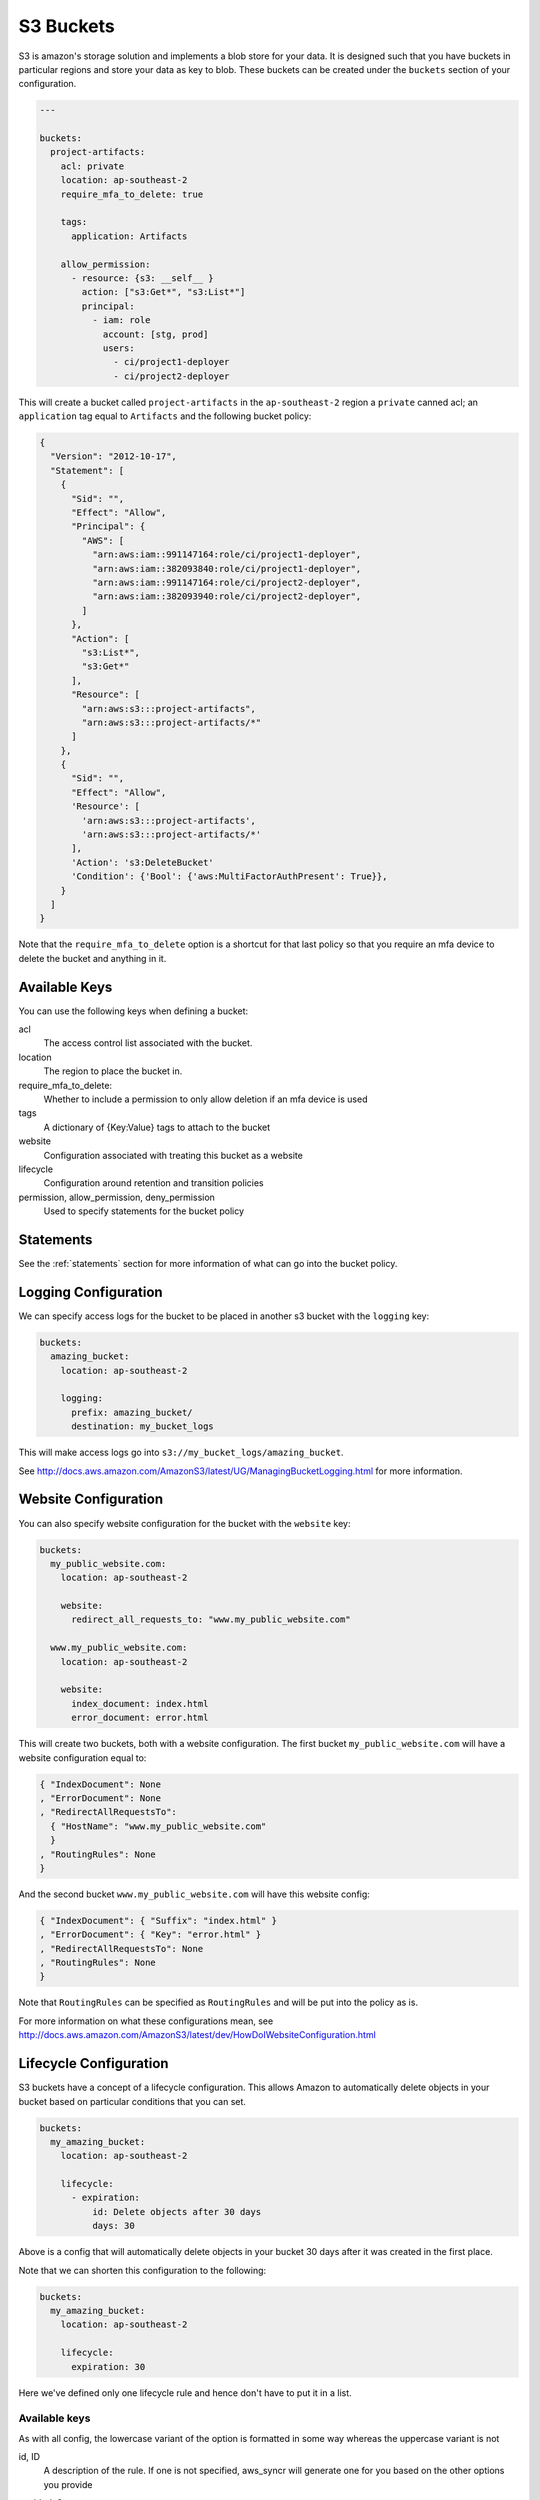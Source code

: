 .. _s3_buckets:

S3 Buckets
==========

S3 is amazon's storage solution and implements a blob store for your data.
It is designed such that you have buckets in particular regions and store your
data as key to blob. These buckets can be created under the ``buckets`` section
of your configuration.

.. code-block:: yaml

  ---

  buckets:
    project-artifacts:
      acl: private
      location: ap-southeast-2
      require_mfa_to_delete: true
  
      tags:
        application: Artifacts
  
      allow_permission:
        - resource: {s3: __self__ }
          action: ["s3:Get*", "s3:List*"]
          principal:
            - iam: role
              account: [stg, prod]
              users:
                - ci/project1-deployer
                - ci/project2-deployer
 
This will create a bucket called ``project-artifacts`` in the ``ap-southeast-2``
region a ``private`` canned acl; an ``application`` tag equal to ``Artifacts``
and the following bucket policy:

.. code-block:: json

    {
      "Version": "2012-10-17",
      "Statement": [
        {
          "Sid": "",
          "Effect": "Allow",
          "Principal": {
            "AWS": [
              "arn:aws:iam::991147164:role/ci/project1-deployer",
              "arn:aws:iam::382093840:role/ci/project1-deployer",
              "arn:aws:iam::991147164:role/ci/project2-deployer",
              "arn:aws:iam::382093940:role/ci/project2-deployer",
            ]
          },
          "Action": [
            "s3:List*",
            "s3:Get*"
          ],
          "Resource": [
            "arn:aws:s3:::project-artifacts",
            "arn:aws:s3:::project-artifacts/*"
          ]
        },
        {
          "Sid": "",
          "Effect": "Allow",
          'Resource': [
            'arn:aws:s3:::project-artifacts',
            'arn:aws:s3:::project-artifacts/*'
          ],
          'Action': 's3:DeleteBucket'
          'Condition': {'Bool': {'aws:MultiFactorAuthPresent': True}},
        }
      ]
    }

Note that the ``require_mfa_to_delete`` option is a shortcut for that last
policy so that you require an mfa device to delete the bucket and anything in it.

Available Keys
--------------

You can use the following keys when defining a bucket:

acl
  The access control list associated with the bucket.

location
  The region to place the bucket in.

require_mfa_to_delete:
  Whether to include a permission to only allow deletion if an mfa device is
  used

tags
  A dictionary of {Key:Value} tags to attach to the bucket

website
  Configuration associated with treating this bucket as a website

lifecycle
  Configuration around retention and transition policies

permission, allow_permission, deny_permission
  Used to specify statements for the bucket policy

Statements
----------

See the :ref:`statements` section for more information of what can go into the
bucket policy.

Logging Configuration
---------------------

We can specify access logs for the bucket to be placed in another s3 bucket with
the ``logging`` key:

.. code-block:: json

  buckets:
    amazing_bucket:
      location: ap-southeast-2

      logging:
        prefix: amazing_bucket/
        destination: my_bucket_logs

This will make access logs go into ``s3://my_bucket_logs/amazing_bucket``.

See http://docs.aws.amazon.com/AmazonS3/latest/UG/ManagingBucketLogging.html for
more information.

Website Configuration
---------------------

You can also specify website configuration for the bucket with the ``website``
key:

.. code-block:: json

  buckets:
    my_public_website.com:
      location: ap-southeast-2

      website:
        redirect_all_requests_to: "www.my_public_website.com"

    www.my_public_website.com:
      location: ap-southeast-2

      website:
        index_document: index.html
        error_document: error.html

This will create two buckets, both with a website configuration. The first bucket
``my_public_website.com`` will have a website configuration equal to:

.. code-block:: json

  { "IndexDocument": None
  , "ErrorDocument": None
  , "RedirectAllRequestsTo":
    { "HostName": "www.my_public_website.com"
    }
  , "RoutingRules": None
  }

And the second bucket ``www.my_public_website.com`` will have this website config:

.. code-block:: json

  { "IndexDocument": { "Suffix": "index.html" }
  , "ErrorDocument": { "Key": "error.html" }
  , "RedirectAllRequestsTo": None
  , "RoutingRules": None
  }

Note that ``RoutingRules`` can be specified as ``RoutingRules`` and will be put
into the policy as is.

For more information on what these configurations mean, see
http://docs.aws.amazon.com/AmazonS3/latest/dev/HowDoIWebsiteConfiguration.html

Lifecycle Configuration
-----------------------

S3 buckets have a concept of a lifecycle configuration. This allows Amazon to
automatically delete objects in your bucket based on particular conditions that
you can set.

.. code-block:: json

  buckets:
    my_amazing_bucket:
      location: ap-southeast-2

      lifecycle:
        - expiration:
            id: Delete objects after 30 days
            days: 30

Above is a config that will automatically delete objects in your bucket 30 days
after it was created in the first place.

Note that we can shorten this configuration to the following:

.. code-block:: json
  
  buckets:
    my_amazing_bucket:
      location: ap-southeast-2

      lifecycle:
        expiration: 30

Here we've defined only one lifecycle rule and hence don't have to put it in a list.

Available keys
++++++++++++++

As with all config, the lowercase variant of the option is formatted in some way
whereas the uppercase variant is not

id, ID
  A description of the rule. If one is not specified, aws_syncr will generate
  one for you based on the other options you provide

enabled, Status
  Setting enabled to True will set "Status" to "Enabled", and setting it to False
  will set "Status" to "Disabled"

prefix, Prefix
  The prefix of the objects in the bucket to apply this rule to. It defaults to
  an empty string which means all the objects.

transition, Transition
  This creates a rule that will transition your objects into a different type of
  storage.

  days, Days
    The number of days after creation that the objects are moved

  Date
    A specific date that the objects are moved. Note there is no lowercase
    variant of this option.

  storageclass, StorageClass
    The type of storage to put the objects into. This is either GLACIER or
    STANDARD_IA

  Note that you can't specify days and date at the same time.

expiration, Expiration
  This creates a rule that will delete objects after particular conditions.

  days, Days
    The number of days after creation to delete the objects

  Date
    A specific date to delete the objects. Note there is no lowercase variant
    of this option.

  expired_object_delete_marker, ExpiredObjectDeleteMarker
    Indicates whether Amazon S3 will remove a delete marker with no noncurrent
    versions. If set to true, the delete marker will be expired; if set to false
    the policy takes no action

  Note that you can only specify one of these three options at a time.

abort_incomplete_multipart_upload, AbortIncompleteMultipartUpload
  The number of days after a multipart upload is created that it is aborted.

NoncurrentVersionTransition
  Container for the transition rule that describes when noncurrent objects
  transition to the STANDARD_IA or GLACIER storage class.
  
  If your bucket is versioning-enabled (or versioning is suspended), you can set
  this action to request that Amazon S3 transition noncurrent object versions to
  the STANDARD_IA or GLACIER storage class at a specific period in the object's
  lifetime.

NoncurrentVersionExpiration
  Specifies when noncurrent object versions expire. Upon expiration, Amazon S3
  permanently deletes the noncurrent object versions. You set this lifecycle 
  configuration action on a bucket that has versioning enabled (or suspended)
  to request that Amazon S3 delete noncurrent object versions at a specific period
  in the object's lifetime.

For more information see
http://boto3.readthedocs.org/en/latest/reference/services/s3.html#S3.Client.put_bucket_lifecycle

Access Control Lists (ACLs)
---------------------------

S3 buckets are special in that they have their own ACL system that lets you grant
permission to particular entities.

.. note:: These are separate to bucket policies!

There are two ways of specifying these acls, either manually or by specifying a
canned ACL.

Using the canned ACL is the easiest way and likely the only way you need to
consider.

Simply add ``acl`` to your bucket configuration as one of ``private``
, ``public-read``, ``public-read-write``, ``aws-exec-read``
, ``authenticated-read`` or ``log-delivery-write``. To understand what each of
these mean, see http://docs.aws.amazon.com/AmazonS3/latest/dev/acl-overview.html#canned-acl

.. code-block:: json

  buckets:
    my_bucket:
      acl: authenticated-read
      location: ap-southeast-2

The manual way
++++++++++++++

If the canned acls are not what you want, you can manually specify the grants!

.. code-block:: json

  buckets:
    my_bucket:
      acl:
        grants:
          - grantee: __owner__
            permission: READ

          - grantee:
              display_name: za_team
              id: 6aa5a366c34c1cbe25dc49211496e913e0351eb0e8c37aa3477e40942ec6b97c
              type: CanonicalUser
            permission: WRITE

          - grantee:
              uri: "http://acs.amazonaws.com/groups/global/AllUsers"
              type: Group
            permission: READ

This example shows the three ways of specifying grantee. Either you use the string
``__owner__`` which will correspond to the current owner of the bucket.

Alternatively you may specify the ``display_name`` and ``id`` for the grantee,
with ``type`` of ``CanonicalUser``.

Or you may specify ``uri`` and ``type`` as ``Group``.

Owner is a strange concept in Amazon land that requires root access to get.
See http://docs.aws.amazon.com/AmazonS3/latest/dev/acl-overview.html#specifying-grantee
for more details.

The permission is one of ``READ``, ``WRITE``, ``READ_ACP``, ``WRITE_ACP`` and
``FULL_CONTROL``. See http://docs.aws.amazon.com/AmazonS3/latest/dev/acl-overview.html#permissions
for more information.

.. note:: You may not specify the owner of the bucket. This is a deliberate
  design decision to reduce the possibility of making a change that cannot be
  reversed. This may be changed in the future if the need arises and is asked for.

